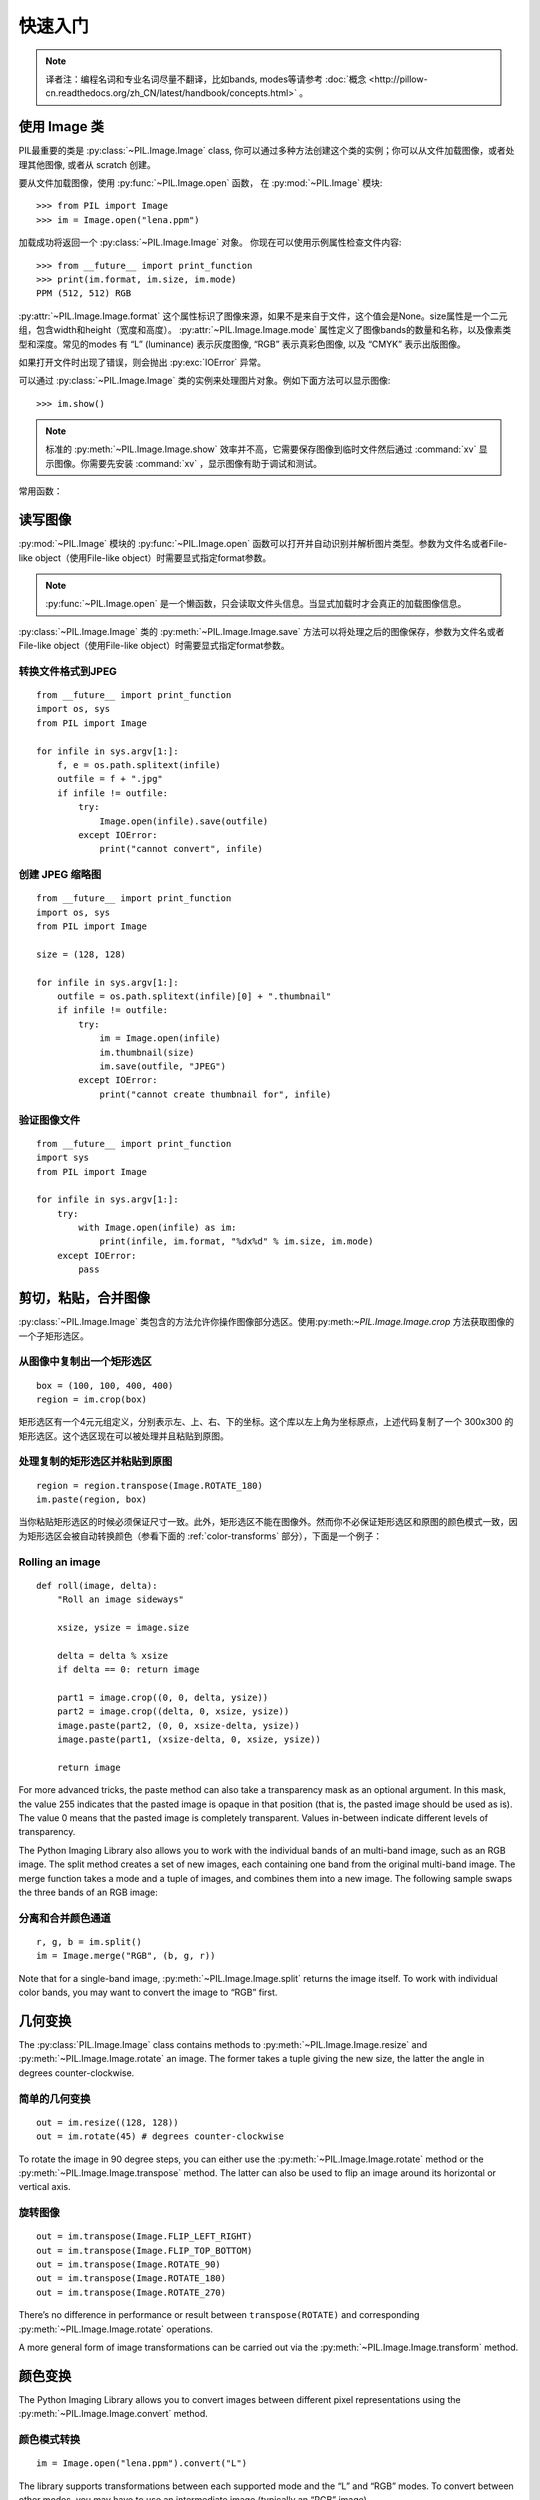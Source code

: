 快速入门
========

.. note:: 译者注：编程名词和专业名词尽量不翻译，比如bands, modes等请参考 :doc:`概念 <http://pillow-cn.readthedocs.org/zh_CN/latest/handbook/concepts.html>` 。

使用 Image 类
---------------------

PIL最重要的类是
:py:class:`~PIL.Image.Image` class, 你可以通过多种方法创建这个类的实例；你可以从文件加载图像，或者处理其他图像, 或者从 scratch 创建。

要从文件加载图像，使用 :py:func:`~PIL.Image.open` 函数，
在 :py:mod:`~PIL.Image` 模块::

    >>> from PIL import Image
    >>> im = Image.open("lena.ppm")

加载成功将返回一个 :py:class:`~PIL.Image.Image` 对象。
你现在可以使用示例属性检查文件内容::

    >>> from __future__ import print_function
    >>> print(im.format, im.size, im.mode)
    PPM (512, 512) RGB

:py:attr:`~PIL.Image.Image.format` 这个属性标识了图像来源，如果不是来自于文件，这个值会是None。size属性是一个二元组，包含width和height（宽度和高度）。
:py:attr:`~PIL.Image.Image.mode` 属性定义了图像bands的数量和名称，以及像素类型和深度。常见的modes 有 “L”
(luminance) 表示灰度图像, “RGB” 表示真彩色图像, 以及 “CMYK” 表示出版图像。

如果打开文件时出现了错误，则会抛出 :py:exc:`IOError` 异常。

可以通过 :py:class:`~PIL.Image.Image` 类的实例来处理图片对象。例如下面方法可以显示图像::

    >>> im.show()

.. note::

    标准的 :py:meth:`~PIL.Image.Image.show` 效率并不高，它需要保存图像到临时文件然后通过
    :command:`xv` 显示图像。你需要先安装 :command:`xv` ，显示图像有助于调试和测试。

常用函数：

读写图像
--------------------------

:py:mod:`~PIL.Image` 模块的 :py:func:`~PIL.Image.open` 函数可以打开并自动识别并解析图片类型。参数为文件名或者File-like object（使用File-like object）时需要显式指定format参数。

.. note::
    :py:func:`~PIL.Image.open` 是一个懒函数，只会读取文件头信息。当显式加载时才会真正的加载图像信息。

:py:class:`~PIL.Image.Image` 类的 :py:meth:`~PIL.Image.Image.save` 方法可以将处理之后的图像保存，参数为文件名或者File-like object（使用File-like object）时需要显式指定format参数。


转换文件格式到JPEG
^^^^^^^^^^^^^^^^^^^^^

::

    from __future__ import print_function
    import os, sys
    from PIL import Image

    for infile in sys.argv[1:]:
        f, e = os.path.splitext(infile)
        outfile = f + ".jpg"
        if infile != outfile:
            try:
                Image.open(infile).save(outfile)
            except IOError:
                print("cannot convert", infile)

创建 JPEG 缩略图
^^^^^^^^^^^^^^^^^^^^^^

::

    from __future__ import print_function
    import os, sys
    from PIL import Image

    size = (128, 128)

    for infile in sys.argv[1:]:
        outfile = os.path.splitext(infile)[0] + ".thumbnail"
        if infile != outfile:
            try:
                im = Image.open(infile)
                im.thumbnail(size)
                im.save(outfile, "JPEG")
            except IOError:
                print("cannot create thumbnail for", infile)


验证图像文件
^^^^^^^^^^^^^^^^^^^^

::

    from __future__ import print_function
    import sys
    from PIL import Image

    for infile in sys.argv[1:]:
        try:
            with Image.open(infile) as im:
                print(infile, im.format, "%dx%d" % im.size, im.mode)
        except IOError:
            pass

剪切，粘贴，合并图像
------------------------------------

:py:class:`~PIL.Image.Image` 类包含的方法允许你操作图像部分选区。使用:py:meth:`~PIL.Image.Image.crop` 方法获取图像的一个子矩形选区。

从图像中复制出一个矩形选区
^^^^^^^^^^^^^^^^^^^^^^^^^^^^^^^^^^^^

::

    box = (100, 100, 400, 400)
    region = im.crop(box)

矩形选区有一个4元元组定义，分别表示左、上、右、下的坐标。这个库以左上角为坐标原点，上述代码复制了一个 300x300 的矩形选区。这个选区现在可以被处理并且粘贴到原图。

处理复制的矩形选区并粘贴到原图
^^^^^^^^^^^^^^^^^^^^^^^^^^^^^^^^^^^^^^^^^^^^^^

::

    region = region.transpose(Image.ROTATE_180)
    im.paste(region, box)

当你粘贴矩形选区的时候必须保证尺寸一致。此外，矩形选区不能在图像外。然而你不必保证矩形选区和原图的颜色模式一致，因为矩形选区会被自动转换颜色（参看下面的 :ref:`color-transforms`  部分），下面是一个例子：

Rolling an image
^^^^^^^^^^^^^^^^

::

    def roll(image, delta):
        "Roll an image sideways"

        xsize, ysize = image.size

        delta = delta % xsize
        if delta == 0: return image

        part1 = image.crop((0, 0, delta, ysize))
        part2 = image.crop((delta, 0, xsize, ysize))
        image.paste(part2, (0, 0, xsize-delta, ysize))
        image.paste(part1, (xsize-delta, 0, xsize, ysize))

        return image

For more advanced tricks, the paste method can also take a transparency mask as
an optional argument. In this mask, the value 255 indicates that the pasted
image is opaque in that position (that is, the pasted image should be used as
is). The value 0 means that the pasted image is completely transparent. Values
in-between indicate different levels of transparency.

The Python Imaging Library also allows you to work with the individual bands of
an multi-band image, such as an RGB image. The split method creates a set of
new images, each containing one band from the original multi-band image. The
merge function takes a mode and a tuple of images, and combines them into a new
image. The following sample swaps the three bands of an RGB image:

分离和合并颜色通道
^^^^^^^^^^^^^^^^^^^^^^^^^^^

::

    r, g, b = im.split()
    im = Image.merge("RGB", (b, g, r))

Note that for a single-band image, :py:meth:`~PIL.Image.Image.split` returns
the image itself. To work with individual color bands, you may want to convert
the image to “RGB” first.

几何变换
----------------------

The :py:class:`PIL.Image.Image` class contains methods to
:py:meth:`~PIL.Image.Image.resize` and :py:meth:`~PIL.Image.Image.rotate` an
image. The former takes a tuple giving the new size, the latter the angle in
degrees counter-clockwise.

简单的几何变换
^^^^^^^^^^^^^^^^^^^^^^^^^^

::

    out = im.resize((128, 128))
    out = im.rotate(45) # degrees counter-clockwise

To rotate the image in 90 degree steps, you can either use the
:py:meth:`~PIL.Image.Image.rotate` method or the
:py:meth:`~PIL.Image.Image.transpose` method. The latter can also be used to
flip an image around its horizontal or vertical axis.

旋转图像
^^^^^^^^^^^^^^^^^^^^

::

    out = im.transpose(Image.FLIP_LEFT_RIGHT)
    out = im.transpose(Image.FLIP_TOP_BOTTOM)
    out = im.transpose(Image.ROTATE_90)
    out = im.transpose(Image.ROTATE_180)
    out = im.transpose(Image.ROTATE_270)

There’s no difference in performance or result between ``transpose(ROTATE)``
and corresponding :py:meth:`~PIL.Image.Image.rotate` operations.

A more general form of image transformations can be carried out via the
:py:meth:`~PIL.Image.Image.transform` method.

.. _color-transforms:

颜色变换
----------------

The Python Imaging Library allows you to convert images between different pixel
representations using the :py:meth:`~PIL.Image.Image.convert` method.

颜色模式转换
^^^^^^^^^^^^^^^^^^^^^^^^

::

    im = Image.open("lena.ppm").convert("L")

The library supports transformations between each supported mode and the “L”
and “RGB” modes. To convert between other modes, you may have to use an
intermediate image (typically an “RGB” image).

颜色增强
-----------------

The Python Imaging Library provides a number of methods and modules that can be
used to enhance images.

过滤器
^^^^^^^

The :py:mod:`~PIL.ImageFilter` module contains a number of pre-defined
enhancement filters that can be used with the
:py:meth:`~PIL.Image.Image.filter` method.

应用过滤器
~~~~~~~~~~~~~~~~

::

    from PIL import ImageFilter
    out = im.filter(ImageFilter.DETAIL)

点操作
^^^^^^^^^^^^^^^^

The :py:meth:`~PIL.Image.Image.point` method can be used to translate the pixel
values of an image (e.g. image contrast manipulation). In most cases, a
function object expecting one argument can be passed to the this method. Each
pixel is processed according to that function:

应用点操作
~~~~~~~~~~~~~~~~~~~~~~~~~

::

    # multiply each pixel by 1.2
    out = im.point(lambda i: i * 1.2)

Using the above technique, you can quickly apply any simple expression to an
image. You can also combine the :py:meth:`~PIL.Image.Image.point` and
:py:meth:`~PIL.Image.Image.paste` methods to selectively modify an image:

处理个别bands
~~~~~~~~~~~~~~~~~~~~~~~~~~~

::

    # split the image into individual bands
    source = im.split()

    R, G, B = 0, 1, 2

    # select regions where red is less than 100
    mask = source[R].point(lambda i: i < 100 and 255)

    # process the green band
    out = source[G].point(lambda i: i * 0.7)

    # paste the processed band back, but only where red was < 100
    source[G].paste(out, None, mask)

    # build a new multiband image
    im = Image.merge(im.mode, source)

Note the syntax used to create the mask::

    imout = im.point(lambda i: expression and 255)

Python only evaluates the portion of a logical expression as is necessary to
determine the outcome, and returns the last value examined as the result of the
expression. So if the expression above is false (0), Python does not look at
the second operand, and thus returns 0. Otherwise, it returns 255.

增强
^^^^^^^^^^^

For more advanced image enhancement, you can use the classes in the
:py:mod:`~PIL.ImageEnhance` module. Once created from an image, an enhancement
object can be used to quickly try out different settings.

You can adjust contrast, brightness, color balance and sharpness in this way.

增强图形
~~~~~~~~~~~~~~~~

::

    from PIL import ImageEnhance

    enh = ImageEnhance.Contrast(im)
    enh.enhance(1.3).show("30% more contrast")

多帧图像序列
---------------

The Python Imaging Library contains some basic support for image sequences
(also called animation formats). Supported sequence formats include FLI/FLC,
GIF, and a few experimental formats. TIFF files can also contain more than one
frame.

When you open a sequence file, PIL automatically loads the first frame in the
sequence. You can use the seek and tell methods to move between different
frames:

读取序列
^^^^^^^^^^^^^^^^^

::

    from PIL import Image

    im = Image.open("animation.gif")
    im.seek(1) # skip to the second frame

    try:
        while 1:
            im.seek(im.tell()+1)
            # do something to im
    except EOFError:
        pass # end of sequence

As seen in this example, you’ll get an :py:exc:`EOFError` exception when the
sequence ends.

Note that most drivers in the current version of the library only allow you to
seek to the next frame (as in the above example). To rewind the file, you may
have to reopen it.

The following iterator class lets you to use the for-statement to loop over the
sequence:

序列迭代 class
^^^^^^^^^^^^^^^^^^^^^^^^^

::

    class ImageSequence:
        def __init__(self, im):
            self.im = im
        def __getitem__(self, ix):
            try:
                if ix:
                    self.im.seek(ix)
                return self.im
            except EOFError:
                raise IndexError # end of sequence

    for frame in ImageSequence(im):
        # ...do something to frame...


Postscript 打印
-------------------

The Python Imaging Library includes functions to print images, text and
graphics on Postscript printers. Here’s a simple example:

Drawing Postscript
^^^^^^^^^^^^^^^^^^

::

    from PIL import Image
    from PIL import PSDraw

    im = Image.open("lena.ppm")
    title = "lena"
    box = (1*72, 2*72, 7*72, 10*72) # in points

    ps = PSDraw.PSDraw() # default is sys.stdout
    ps.begin_document(title)

    # draw the image (75 dpi)
    ps.image(box, im, 75)
    ps.rectangle(box)

    # draw centered title
    ps.setfont("HelveticaNarrow-Bold", 36)
    w, h, b = ps.textsize(title)
    ps.text((4*72-w/2, 1*72-h), title)

    ps.end_document()

更多关于读取图像
----------------------

As described earlier, the :py:func:`~PIL.Image.open` function of the
:py:mod:`~PIL.Image` module is used to open an image file. In most cases, you
simply pass it the filename as an argument::

    im = Image.open("lena.ppm")

If everything goes well, the result is an :py:class:`PIL.Image.Image` object.
Otherwise, an :exc:`IOError` exception is raised.

You can use a file-like object instead of the filename. The object must
implement :py:meth:`~file.read`, :py:meth:`~file.seek` and
:py:meth:`~file.tell` methods, and be opened in binary mode.

从文件读取
^^^^^^^^^^^^^^^^^^^^^^^^^

::

    fp = open("lena.ppm", "rb")
    im = Image.open(fp)

To read an image from string data, use the :py:class:`~StringIO.StringIO`
class:

从 string 读取
^^^^^^^^^^^^^^^^^^^^^

::

    import StringIO

    im = Image.open(StringIO.StringIO(buffer))

Note that the library rewinds the file (using ``seek(0)``) before reading the
image header. In addition, seek will also be used when the image data is read
(by the load method). If the image file is embedded in a larger file, such as a
tar file, you can use the :py:class:`~PIL.ContainerIO` or
:py:class:`~PIL.TarIO` modules to access it.

从压缩包读取
^^^^^^^^^^^^^^^^^^^^^^^^^^

::

    from PIL import TarIO

    fp = TarIO.TarIO("Imaging.tar", "Imaging/test/lena.ppm")
    im = Image.open(fp)

控制解码器
-----------------------

Some decoders allow you to manipulate the image while reading it from a file.
This can often be used to speed up decoding when creating thumbnails (when
speed is usually more important than quality) and printing to a monochrome
laser printer (when only a greyscale version of the image is needed).

The :py:meth:`~PIL.Image.Image.draft` method manipulates an opened but not yet
loaded image so it as closely as possible matches the given mode and size. This
is done by reconfiguring the image decoder.

Reading in draft mode
^^^^^^^^^^^^^^^^^^^^^

::

    from __future__ import print_function
    im = Image.open(file)
    print("original =", im.mode, im.size)

    im.draft("L", (100, 100))
    print("draft =", im.mode, im.size)

This prints something like::

    original = RGB (512, 512)
    draft = L (128, 128)

Note that the resulting image may not exactly match the requested mode and
size. To make sure that the image is not larger than the given size, use the
thumbnail method instead.

